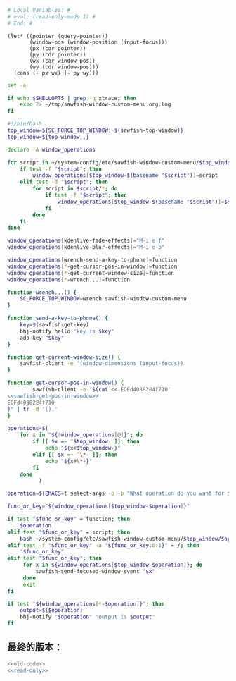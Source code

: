 
#+name: read-only
#+BEGIN_SRC sh
  # Local Variables: #
  # eval: (read-only-mode 1) #
  # End: #

#+END_SRC



#+name: sawfish-get-pos-in-window
#+BEGIN_SRC sawfish
  (let* ((pointer (query-pointer))
         (window-pos (window-position (input-focus)))
         (px (car pointer))
         (py (cdr pointer))
         (wx (car window-pos))
         (wy (cdr window-pos)))
    (cons (- px wx) (- py wy)))
#+END_SRC

#+name: old-code
#+BEGIN_SRC sh :noweb yes
  set -e

  if echo $SHELLOPTS | grep -q xtrace; then
      exec 2> ~/tmp/sawfish-window-custom-menu.org.log
  fi

  #!/bin/bash
  top_window=${SC_FORCE_TOP_WINDOW:-$(sawfish-top-window)}
  top_window=${top_window,,}

  declare -A window_operations

  for script in ~/system-config/etc/sawfish-window-custom-menu/$top_window/*; do
      if test -f "$script"; then
          window_operations[$top_window-$(basename "$script")]=script
      elif test -d "$script"; then
          for script in $script/*; do
              if test -f "$script"; then
                  window_operations[$top_window-$(basename "$script")]=$script
              fi
          done
      fi
  done

  window_operations[kdenlive-fade-effects]="M-i e f"
  window_operations[kdenlive-blur-effects]="M-i e b"

  window_operations[wrench-send-a-key-to-phone]=function
  window_operations[*-get-cursor-pos-in-window]=function
  window_operations[*-get-current-window-size]=function
  window_operations[*-wrench...]=function

  function wrench...() {
      SC_FORCE_TOP_WINDOW=wrench sawfish-window-custom-menu
  }

  function send-a-key-to-phone() {
      key=$(sawfish-get-key)
      bhj-notify hello "key is $key"
      adb-key "$key"
  }

  function get-current-window-size() {
      sawfish-client -e '(window-dimensions (input-focus))'
  }

  function get-cursor-pos-in-window() {
          sawfish-client -e "$(cat <<'EOFd4088284f710'
  <<sawfish-get-pos-in-window>>
  EOFd4088284f710
  )" | tr -d '().'
  }

  operations=$(
      for x in "${!window_operations[@]}"; do
          if [[ $x =~ ^$top_window- ]]; then
              echo "${x#$top_window-}"
          elif [[ $x =~ ^\*- ]]; then
              echo "${x#\*-}"
          fi
      done
            )

  operation=$(EMACS=t select-args -o -p "What operation do you want for $top_window?" -- $operations)

  func_or_key="${window_operations[$top_window-$operation]}"

  if test "$func_or_key" = function; then
      $operation
  elif test "$func_or_key" = script; then
      bash ~/system-config/etc/sawfish-window-custom-menu/$top_window/$operation
  elif test -f "$func_or_key" -a "${func_or_key:0:1}" = /; then
      "$func_or_key"
  elif test "$func_or_key"; then
       for x in ${window_operations[$top_window-$operation]}; do
           sawfish-send-focused-window-event "$x"
       done
       exit
  fi

  if test "${window_operations[*-$operation]}"; then
      output=$($operation)
      bhj-notify "$operation" "output is $output"
  fi

#+END_SRC
** 最终的版本：

   #+name: the-ultimate-script
   #+BEGIN_SRC sh :tangle ~/system-config/bin/sawfish-window-custom-menu :comments link :shebang "#!/bin/bash" :noweb yes
     <<old-code>>
     <<read-only>>
   #+END_SRC

   #+results: the-ultimate-script
